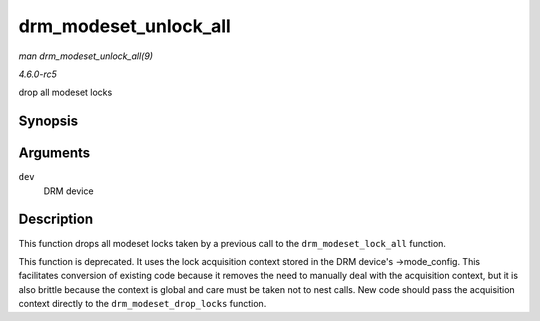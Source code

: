 .. -*- coding: utf-8; mode: rst -*-

.. _API-drm-modeset-unlock-all:

======================
drm_modeset_unlock_all
======================

*man drm_modeset_unlock_all(9)*

*4.6.0-rc5*

drop all modeset locks


Synopsis
========

.. c:function:: void drm_modeset_unlock_all( struct drm_device * dev )

Arguments
=========

``dev``
    DRM device


Description
===========

This function drops all modeset locks taken by a previous call to the
``drm_modeset_lock_all`` function.

This function is deprecated. It uses the lock acquisition context stored
in the DRM device's ->mode_config. This facilitates conversion of
existing code because it removes the need to manually deal with the
acquisition context, but it is also brittle because the context is
global and care must be taken not to nest calls. New code should pass
the acquisition context directly to the ``drm_modeset_drop_locks``
function.


.. ------------------------------------------------------------------------------
.. This file was automatically converted from DocBook-XML with the dbxml
.. library (https://github.com/return42/sphkerneldoc). The origin XML comes
.. from the linux kernel, refer to:
..
.. * https://github.com/torvalds/linux/tree/master/Documentation/DocBook
.. ------------------------------------------------------------------------------
